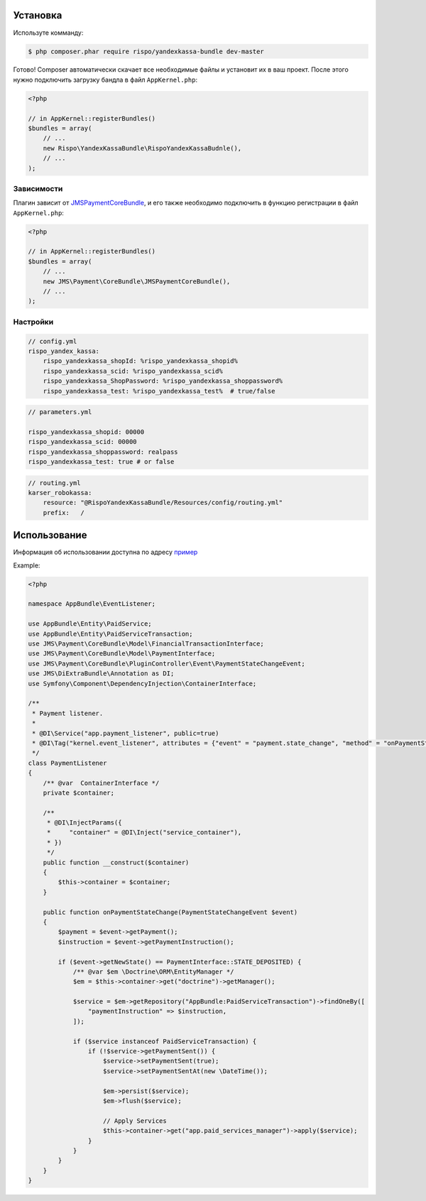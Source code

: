 ============
Установка
============

Используте комманду:

.. code-block :: bash

    $ php composer.phar require rispo/yandexkassa-bundle dev-master

Готово! Composer автоматически скачает все необходимые файлы и установит их в ваш проект.
После этого нужно подключить загрузку бандла в файл ``AppKernel.php``:

.. code-block :: php

    <?php

    // in AppKernel::registerBundles()
    $bundles = array(
        // ...
        new Rispo\YandexKassaBundle\RispoYandexKassaBudnle(),
        // ...
    );

Зависимости
------------

Плагин зависит от `JMSPaymentCoreBundle <https://github.com/schmittjoh/JMSPaymentCoreBundle/>`_,
и его также необходимо подключить в функцию регистрации в файл ``AppKernel.php``:

.. code-block :: php

    <?php

    // in AppKernel::registerBundles()
    $bundles = array(
        // ...
        new JMS\Payment\CoreBundle\JMSPaymentCoreBundle(),
        // ...
    );


Настройки
------------

.. code-block :: yml

    // config.yml
    rispo_yandex_kassa:
        rispo_yandexkassa_shopId: %rispo_yandexkassa_shopid%
        rispo_yandexkassa_scid: %rispo_yandexkassa_scid%
        rispo_yandexkassa_ShopPassword: %rispo_yandexkassa_shoppassword%
        rispo_yandexkassa_test: %rispo_yandexkassa_test%  # true/false

.. code-block :: yml

    // parameters.yml

    rispo_yandexkassa_shopid: 00000
    rispo_yandexkassa_scid: 00000
    rispo_yandexkassa_shoppassword: realpass
    rispo_yandexkassa_test: true # or false


.. code-block :: yml

    // routing.yml
    karser_robokassa:
        resource: "@RispoYandexKassaBundle/Resources/config/routing.yml"
        prefix:   /


=====
Использование
=====

Информация об использовании доступна по адресу `пример <https://github.com/schmittjoh/JMSPaymentCoreBundle/blob/master/Resources/doc/usage.rst>`_

Example:

.. code-block :: php

    <?php

    namespace AppBundle\EventListener;

    use AppBundle\Entity\PaidService;
    use AppBundle\Entity\PaidServiceTransaction;
    use JMS\Payment\CoreBundle\Model\FinancialTransactionInterface;
    use JMS\Payment\CoreBundle\Model\PaymentInterface;
    use JMS\Payment\CoreBundle\PluginController\Event\PaymentStateChangeEvent;
    use JMS\DiExtraBundle\Annotation as DI;
    use Symfony\Component\DependencyInjection\ContainerInterface;

    /**
     * Payment listener.
     *
     * @DI\Service("app.payment_listener", public=true)
     * @DI\Tag("kernel.event_listener", attributes = {"event" = "payment.state_change", "method" = "onPaymentStateChange"})
     */
    class PaymentListener
    {
        /** @var  ContainerInterface */
        private $container;

        /**
         * @DI\InjectParams({
         *     "container" = @DI\Inject("service_container"),
         * })
         */
        public function __construct($container)
        {
            $this->container = $container;
        }

        public function onPaymentStateChange(PaymentStateChangeEvent $event)
        {
            $payment = $event->getPayment();
            $instruction = $event->getPaymentInstruction();

            if ($event->getNewState() == PaymentInterface::STATE_DEPOSITED) {
                /** @var $em \Doctrine\ORM\EntityManager */
                $em = $this->container->get("doctrine")->getManager();

                $service = $em->getRepository("AppBundle:PaidServiceTransaction")->findOneBy([
                    "paymentInstruction" => $instruction,
                ]);

                if ($service instanceof PaidServiceTransaction) {
                    if (!$service->getPaymentSent()) {
                        $service->setPaymentSent(true);
                        $service->setPaymentSentAt(new \DateTime());

                        $em->persist($service);
                        $em->flush($service);

                        // Apply Services
                        $this->container->get("app.paid_services_manager")->apply($service);
                    }
                }
            }
        }
    }
